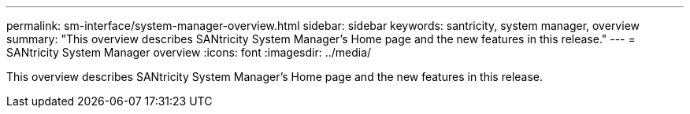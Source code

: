 ---
permalink: sm-interface/system-manager-overview.html
sidebar: sidebar
keywords: santricity, system manager, overview
summary: "This overview describes SANtricity System Manager’s Home page and the new features in this release."
---
= SANtricity System Manager overview
:icons: font
:imagesdir: ../media/

[.lead]
This overview describes SANtricity System Manager's Home page and the new features in this release.
